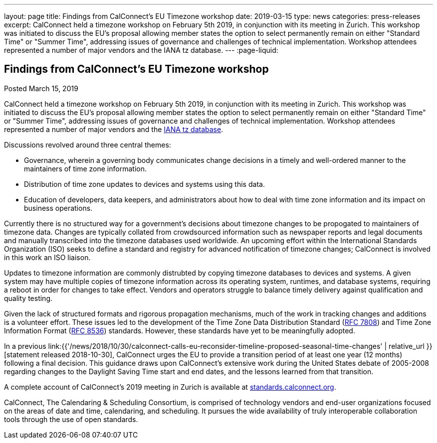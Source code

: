 ---
layout: page
title: Findings from CalConnect's EU Timezone workshop
date: 2019-03-15
type: news
categories: press-releases
excerpt: CalConnect held a timezone workshop on February 5th 2019, in conjunction with its meeting in Zurich. This workshop was initiated to discuss the EU's proposal allowing member states the option to select permanently remain on either "Standard Time" or "Summer Time", addressing issues of governance and challenges of technical implementation. Workshop attendees represented a number of major vendors and the IANA tz database.
---
:page-liquid:

== Findings from CalConnect's EU Timezone workshop

Posted March 15, 2019 

CalConnect held a timezone workshop on February 5th 2019, in conjunction with its meeting in Zurich. This workshop was initiated to discuss the EU's proposal allowing member states the option to select permanently remain on either "Standard Time" or "Summer Time", addressing issues of governance and challenges of technical implementation. Workshop attendees represented a number of major vendors and the https://www.iana.org/time-zones[IANA tz database].

Discussions revolved around three central themes:

* Governance, wherein a governing body communicates change decisions in a timely and well-ordered manner to the maintainers of time zone information.
* Distribution of time zone updates to devices and systems using this data.
* Education of developers, data keepers, and administrators about how to deal with time zone information and its impact on business operations.

Currently there is no structured way for a government's decisions about timezone changes to be propogated to maintainers of timezone data. Changes are typically collated from crowdsourced information such as newspaper reports and legal documents and manually transcribed into the timezone databases used worldwide. An upcoming effort within the International Standards Organization (ISO) seeks to define a standard and registry for advanced notification of timezone changes; CalConnect is involved in this work an ISO liaison.

Updates to timezone information are commonly distrubted by copying timezone databases to devices and systems. A given system may have multiple copies of timezone information across its operating system, runtimes, and database systems, requiring a reboot in order for changes to take effect. Vendors and operators struggle to balance timely delivery against qualification and quality testing.

Given the lack of structured formats and rigorous propagation mechanisms, much of the work in tracking changes and additions is a volunteer effort. These issues led to the development of the Time Zone Data Distribution Standard (https://tools.ietf.org/rfc/rfc7808.txt[RFC 7808]) and Time Zone Information Format (https://tools.ietf.org/rfc/rfc8536.txt[RFC 8536]) standards. However, these standards have yet to be meaningfully adopted.

In a previous link:{{'/news/2018/10/30/calconnect-calls-eu-reconsider-timeline-proposed-seasonal-time-changes' | relative_url }}[statement released 2018-10-30], CalConnect urges the EU to provide a transition period of at least one year (12 months) following a final decision. This guidance draws upon CalConnect's extensive work during the United States debate of 2005-2008 regarding changes to the Daylight Saving Time start and end dates, and the lessons learned from that transition.

A complete account of CalConnect's 2019 meeting in Zurich is available at https://standards.calconnect.org/csd/csd-report-conference-44.html[standards.calconnect.org].

CalConnect, The Calendaring & Scheduling Consortium, is comprised of technology vendors and end-user organizations focused on the areas of date and time, calendaring, and scheduling. It pursues the wide availability of truly interoperable collaboration tools through the use of open standards.



